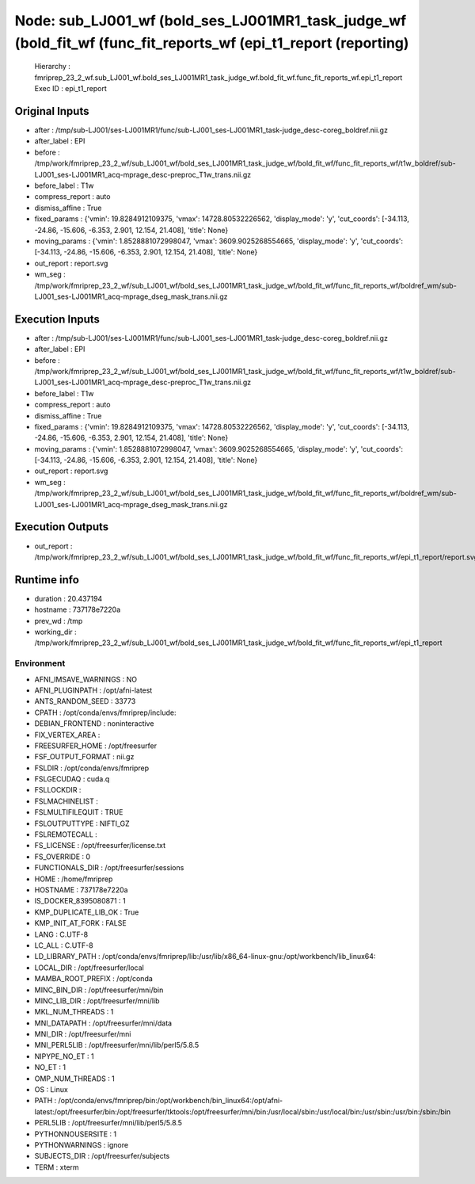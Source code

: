 Node: sub_LJ001_wf (bold_ses_LJ001MR1_task_judge_wf (bold_fit_wf (func_fit_reports_wf (epi_t1_report (reporting)
================================================================================================================


 Hierarchy : fmriprep_23_2_wf.sub_LJ001_wf.bold_ses_LJ001MR1_task_judge_wf.bold_fit_wf.func_fit_reports_wf.epi_t1_report
 Exec ID : epi_t1_report


Original Inputs
---------------


* after : /tmp/sub-LJ001/ses-LJ001MR1/func/sub-LJ001_ses-LJ001MR1_task-judge_desc-coreg_boldref.nii.gz
* after_label : EPI
* before : /tmp/work/fmriprep_23_2_wf/sub_LJ001_wf/bold_ses_LJ001MR1_task_judge_wf/bold_fit_wf/func_fit_reports_wf/t1w_boldref/sub-LJ001_ses-LJ001MR1_acq-mprage_desc-preproc_T1w_trans.nii.gz
* before_label : T1w
* compress_report : auto
* dismiss_affine : True
* fixed_params : {'vmin': 19.8284912109375, 'vmax': 14728.80532226562, 'display_mode': 'y', 'cut_coords': [-34.113, -24.86, -15.606, -6.353, 2.901, 12.154, 21.408], 'title': None}
* moving_params : {'vmin': 1.8528881072998047, 'vmax': 3609.9025268554665, 'display_mode': 'y', 'cut_coords': [-34.113, -24.86, -15.606, -6.353, 2.901, 12.154, 21.408], 'title': None}
* out_report : report.svg
* wm_seg : /tmp/work/fmriprep_23_2_wf/sub_LJ001_wf/bold_ses_LJ001MR1_task_judge_wf/bold_fit_wf/func_fit_reports_wf/boldref_wm/sub-LJ001_ses-LJ001MR1_acq-mprage_dseg_mask_trans.nii.gz


Execution Inputs
----------------


* after : /tmp/sub-LJ001/ses-LJ001MR1/func/sub-LJ001_ses-LJ001MR1_task-judge_desc-coreg_boldref.nii.gz
* after_label : EPI
* before : /tmp/work/fmriprep_23_2_wf/sub_LJ001_wf/bold_ses_LJ001MR1_task_judge_wf/bold_fit_wf/func_fit_reports_wf/t1w_boldref/sub-LJ001_ses-LJ001MR1_acq-mprage_desc-preproc_T1w_trans.nii.gz
* before_label : T1w
* compress_report : auto
* dismiss_affine : True
* fixed_params : {'vmin': 19.8284912109375, 'vmax': 14728.80532226562, 'display_mode': 'y', 'cut_coords': [-34.113, -24.86, -15.606, -6.353, 2.901, 12.154, 21.408], 'title': None}
* moving_params : {'vmin': 1.8528881072998047, 'vmax': 3609.9025268554665, 'display_mode': 'y', 'cut_coords': [-34.113, -24.86, -15.606, -6.353, 2.901, 12.154, 21.408], 'title': None}
* out_report : report.svg
* wm_seg : /tmp/work/fmriprep_23_2_wf/sub_LJ001_wf/bold_ses_LJ001MR1_task_judge_wf/bold_fit_wf/func_fit_reports_wf/boldref_wm/sub-LJ001_ses-LJ001MR1_acq-mprage_dseg_mask_trans.nii.gz


Execution Outputs
-----------------


* out_report : /tmp/work/fmriprep_23_2_wf/sub_LJ001_wf/bold_ses_LJ001MR1_task_judge_wf/bold_fit_wf/func_fit_reports_wf/epi_t1_report/report.svg


Runtime info
------------


* duration : 20.437194
* hostname : 737178e7220a
* prev_wd : /tmp
* working_dir : /tmp/work/fmriprep_23_2_wf/sub_LJ001_wf/bold_ses_LJ001MR1_task_judge_wf/bold_fit_wf/func_fit_reports_wf/epi_t1_report


Environment
~~~~~~~~~~~


* AFNI_IMSAVE_WARNINGS : NO
* AFNI_PLUGINPATH : /opt/afni-latest
* ANTS_RANDOM_SEED : 33773
* CPATH : /opt/conda/envs/fmriprep/include:
* DEBIAN_FRONTEND : noninteractive
* FIX_VERTEX_AREA : 
* FREESURFER_HOME : /opt/freesurfer
* FSF_OUTPUT_FORMAT : nii.gz
* FSLDIR : /opt/conda/envs/fmriprep
* FSLGECUDAQ : cuda.q
* FSLLOCKDIR : 
* FSLMACHINELIST : 
* FSLMULTIFILEQUIT : TRUE
* FSLOUTPUTTYPE : NIFTI_GZ
* FSLREMOTECALL : 
* FS_LICENSE : /opt/freesurfer/license.txt
* FS_OVERRIDE : 0
* FUNCTIONALS_DIR : /opt/freesurfer/sessions
* HOME : /home/fmriprep
* HOSTNAME : 737178e7220a
* IS_DOCKER_8395080871 : 1
* KMP_DUPLICATE_LIB_OK : True
* KMP_INIT_AT_FORK : FALSE
* LANG : C.UTF-8
* LC_ALL : C.UTF-8
* LD_LIBRARY_PATH : /opt/conda/envs/fmriprep/lib:/usr/lib/x86_64-linux-gnu:/opt/workbench/lib_linux64:
* LOCAL_DIR : /opt/freesurfer/local
* MAMBA_ROOT_PREFIX : /opt/conda
* MINC_BIN_DIR : /opt/freesurfer/mni/bin
* MINC_LIB_DIR : /opt/freesurfer/mni/lib
* MKL_NUM_THREADS : 1
* MNI_DATAPATH : /opt/freesurfer/mni/data
* MNI_DIR : /opt/freesurfer/mni
* MNI_PERL5LIB : /opt/freesurfer/mni/lib/perl5/5.8.5
* NIPYPE_NO_ET : 1
* NO_ET : 1
* OMP_NUM_THREADS : 1
* OS : Linux
* PATH : /opt/conda/envs/fmriprep/bin:/opt/workbench/bin_linux64:/opt/afni-latest:/opt/freesurfer/bin:/opt/freesurfer/tktools:/opt/freesurfer/mni/bin:/usr/local/sbin:/usr/local/bin:/usr/sbin:/usr/bin:/sbin:/bin
* PERL5LIB : /opt/freesurfer/mni/lib/perl5/5.8.5
* PYTHONNOUSERSITE : 1
* PYTHONWARNINGS : ignore
* SUBJECTS_DIR : /opt/freesurfer/subjects
* TERM : xterm

